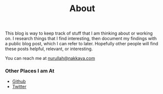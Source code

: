 #+title: About
#+tags: nurullah akkaya
#+description: About Nurullah Akkaya.

This blog is way to keep track of stuff that I am thinking about or
working on. I research things that I find interesting, then document
my findings with a public blog post, which I can refer to
later. Hopefully other people will find these posts helpful, relevant,
or interesting.

You can reach me at [[mailto:nurullah@nakkaya.com][nurullah@nakkaya.com]]

#+BEGIN_HTML
  <img src="/images/nurullahAkkaya.jpeg" />
#+END_HTML

*** Other Places I am At

 - [[http://github.com/nakkaya][Github]]
 - [[http://twitter.com/nakkaya][Twitter]]
